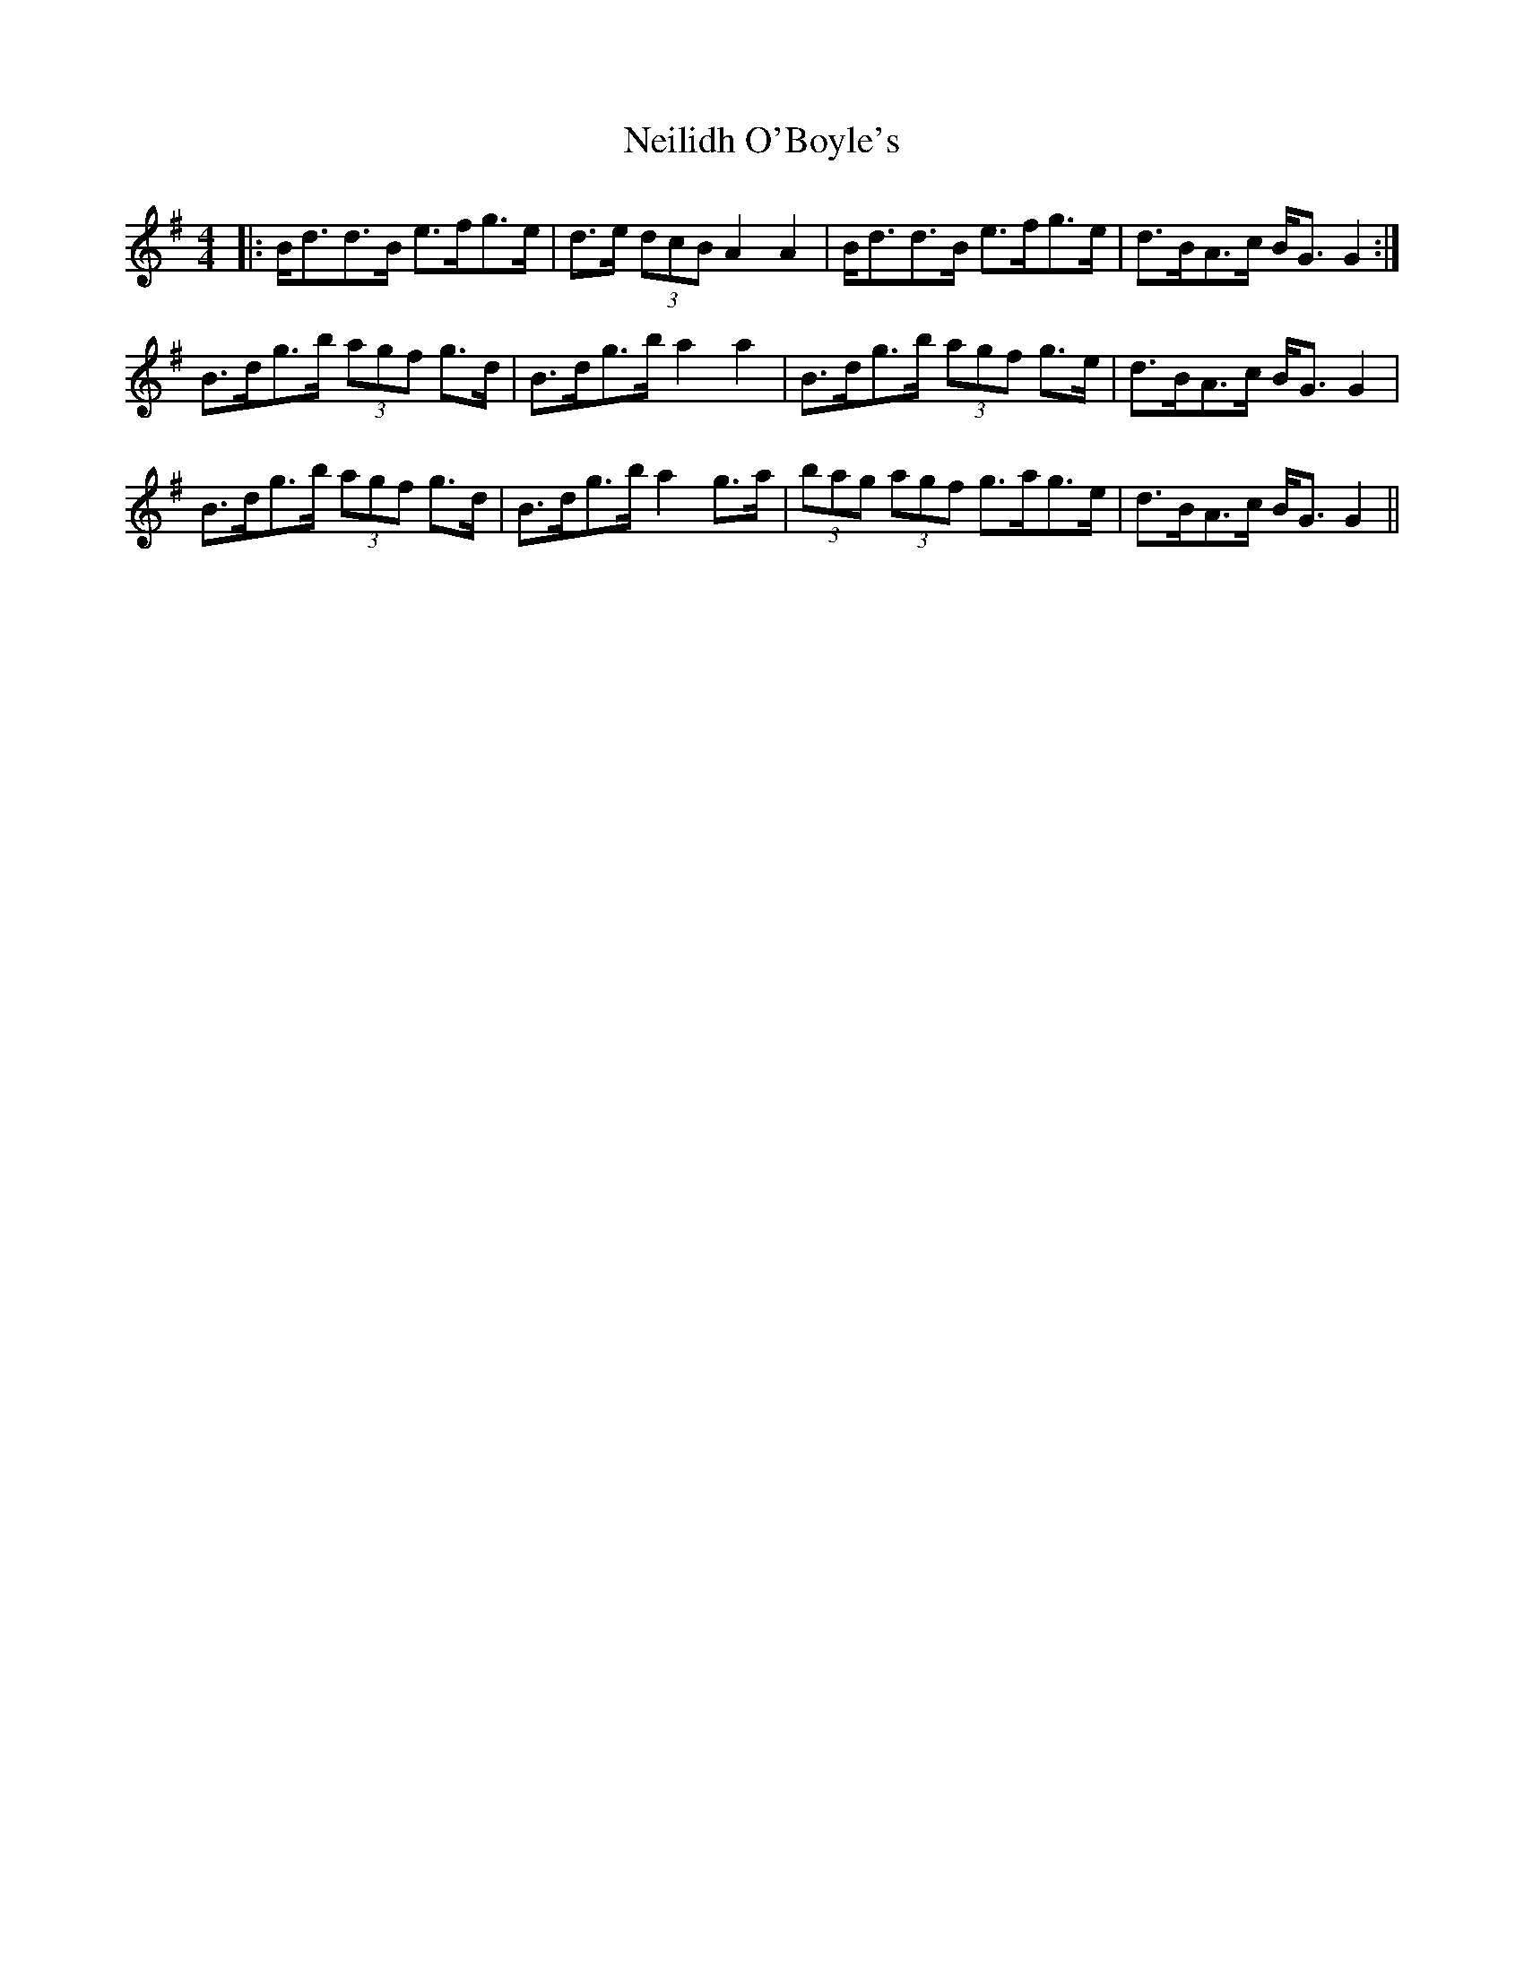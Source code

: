 X: 29079
T: Neilidh O'Boyle's
R: strathspey
M: 4/4
K: Gmajor
|:B<dd>B e>fg>e|d>e (3dcB A2 A2|B<dd>B e>fg>e|d>BA>c B<G G2:|
B>dg>b (3agf g>d|B>dg>b a2 a2|B>dg>b (3agf g>e|d>BA>c B<GG2|
B>dg>b (3agf g>d|B>dg>b a2 g>a|(3bag (3agf g>ag>e|d>BA>c B<GG2||

